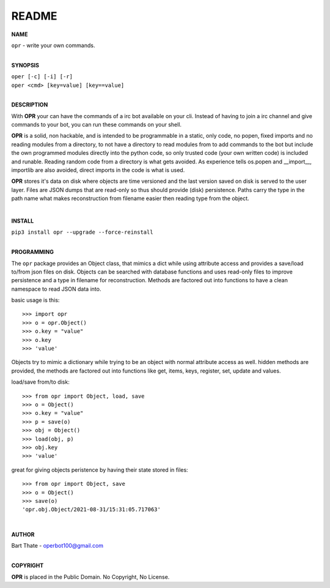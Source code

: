 README
######

**NAME**

| ``opr`` - write your own commands.
|

**SYNOPSIS**


| ``oper [-c] [-i] [-r]``
| ``oper <cmd> [key=value] [key==value]``
|

**DESCRIPTION**

With **OPR** your can have the commands of a irc bot available on your cli.
Instead of having to join a irc channel and give commands to your bot, you
can run these commands on your shell.

**OPR** is a solid, non hackable, and is intended to be programmable in a
static, only code, no popen, fixed imports and no reading modules from a
directory, to not have a directory to read modules from to add
commands to the bot but include the own programmed modules directly into the
python code, so only trusted code (your own written code) is included and
runable. Reading random code from a directory is what gets avoided. As
experience tells os.popen and __import__, importlib are also avoided, direct
imports in the code is what is used.

**OPR** stores it's data on disk where objects are time versioned and the
last version saved on disk is served to the user layer. Files are JSON dumps
that are read-only so thus should provide (disk) persistence. Paths carry the
type in the path name what makes reconstruction from filename easier then
reading type from the object.

|

**INSTALL**

| ``pip3 install opr --upgrade --force-reinstall``
|

**PROGRAMMING**

The ``opr`` package provides an Object class, that mimics a dict while using
attribute access and provides a save/load to/from json files on disk.
Objects can be searched with database functions and uses read-only files
to improve persistence and a type in filename for reconstruction. Methods are
factored out into functions to have a clean namespace to read JSON data into.

basic usage is this::

>>> import opr
>>> o = opr.Object()
>>> o.key = "value"
>>> o.key
>>> 'value'

Objects try to mimic a dictionary while trying to be an object with normal
attribute access as well. hidden methods are provided, the methods are
factored out into functions like get, items, keys, register, set, update
and values.

load/save from/to disk::

>>> from opr import Object, load, save
>>> o = Object()
>>> o.key = "value"
>>> p = save(o)
>>> obj = Object()
>>> load(obj, p)
>>> obj.key
>>> 'value'

great for giving objects peristence by having their state stored in files::

 >>> from opr import Object, save
 >>> o = Object()
 >>> save(o)
 'opr.obj.Object/2021-08-31/15:31:05.717063'

|

**AUTHOR**

| Bart Thate - operbot100@gmail.com
|

**COPYRIGHT**

| **OPR** is placed in the Public Domain. No Copyright, No License.

